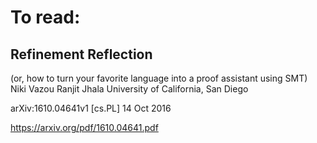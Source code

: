 * To read:

** Refinement Reflection
(or, how to turn your favorite language into a proof assistant using SMT)
Niki Vazou Ranjit Jhala
University of California, San Diego

arXiv:1610.04641v1 [cs.PL] 14 Oct 2016

https://arxiv.org/pdf/1610.04641.pdf
